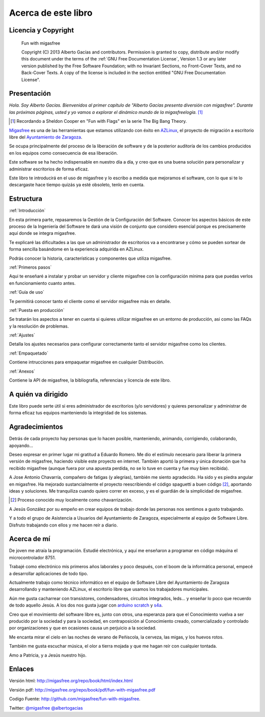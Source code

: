====================
Acerca de este libro
====================

Licencia y Copyright
====================

    Fun with migasfree

    Copyright (C)  2013  Alberto Gacías and contributors.
    Permission is granted to copy, distribute and/or modify this document
    under the terms of the :ref:`GNU Free Documentation License`, Version 1.3
    or any later version published by the Free Software Foundation;
    with no Invariant Sections, no Front-Cover Texts, and no Back-Cover Texts.
    A copy of the license is included in the section entitled "GNU
    Free Documentation License".

.. raw:: latex

   \newpage

Presentación
============
.. only:: not latex

   .. figure:: graphics/chapter01/fun.png
      :scale: 30
      :alt: Fun with migasfree.

.. only:: latex

   .. figure:: graphics/chapter01/fun.png
      :scale: 60
      :alt: Fun with migasfree.


*Hola. Soy Alberto Gacías. Bienvenidos al primer capítulo de "Alberto
Gacías presenta diversión con migasfree".
Durante las próximas páginas, usted y yo vamos a explorar el dinámico mundo
de la migasfreelogía.* [#f1]_

.. [#f1] Recordando a Sheldon Cooper en "Fun with Flags" en la serie The Big Bang Theory.

.. raw:: latex

   \newpage

`Migasfree`__ es una de las herramientas que estamos utilizando con éxito
en `AZLinux`__, el proyecto de migración a escritorio libre del `Ayuntamiento
de Zaragoza`__.

__ http://migasfree.org
__ http://zaragozaciudad.net/azlinux/
__ http://zaragoza.es

Se ocupa principalmente del proceso de la liberación de software y
de la posterior auditoría de los cambios producidos en los equipos como
consecuencia de esa liberación.

Este software se ha hecho indispensable en nuestro día a día,
y creo que es una buena solución para personalizar y administrar
escritorios de forma eficaz.

Este libro te introducirá en el uso de migasfree y lo escribo a medida
que mejoramos el software, con lo que si te lo descargaste hace tiempo
quizás ya esté obsoleto, tenlo en cuenta.

Estructura
==========

:ref:`Introducción`

En esta primera parte, repasaremos la Gestión de la
Configuración del Software. Conocer los aspectos básicos de este proceso
de la Ingeniería del Software te dará una visión de conjunto que
considero esencial porque es precisamente aquí donde se integra
migasfree.

Te explicaré las dificultades a las que un administrador de escritorios 
va a encontrarse y cómo se pueden sortear de forma sencilla basándome 
en la experiencia adquirida en AZLinux.

Podrás conocer la historia, características y componentes que utiliza
migasfree.

:ref:`Primeros pasos`

Aqui te enseñaré a instalar y probar un servidor y cliente migasfree 
con la configuración mínima para que puedas verlos en funcionamiento 
cuanto antes.

:ref:`Guía de uso`

Te permitirá conocer tanto el cliente como el servidor migasfree más en 
detalle.

:ref:`Puesta en producción`

Se tratarán los aspectos a tener en cuenta si quieres utilizar migasfree
en un entorno de producción, asi como las FAQs y la resolución de 
problemas.

:ref:`Ajustes`

Detalla los ajustes necesarios para configurar correctamente tanto 
el servidor migasfree como los clientes.

:ref:`Empaquetado`

Contiene intrucciones para empaquetar migasfree en cualquier Distribución.

:ref:`Anexos`

Contiene la API de migasfree, la bibliografía, referencias y licencia de
este libro.

A quién va dirigido
===================

Este libro puede serte útil si eres administrador de escritorios (y/o servidores)
y quieres personalizar y administrar de forma eficaz tus equipos
manteniendo la integridad de los sistemas.

Agradecimientos
===============

Detrás de cada proyecto hay personas que lo hacen posible, manteniendo,
animando, corrigiendo, colaborando, apoyando...

Deseo expresar en primer lugar mi gratitud a Eduardo Romero. Me dio
el estímulo necesario para liberar la primera versión de migasfree,
haciendo visible este proyecto en internet. También aportó la primera y
única donación que ha recibido migasfree (aunque fuera por una apuesta
perdida, no se lo tuve en cuenta y fue muy bien recibida).

A Jose Antonio Chavarría, compañero de fatigas (y alegrías), también
me siento agradecido. Ha sido y es piedra angular en migasfree. Ha
mejorado sustancialmente el proyecto reescribiendo el código spaguetti a
buen código [#f2]_, aportando ideas y soluciones. Me tranquiliza cuando
quiero correr en exceso, y es el guardián de la simplicidad de migasfree.

.. [#f2] Proceso conocido muy localmente como chavarrización.

A Jesús González por su empeño en crear equipos de trabajo donde las
personas nos sentimos a gusto trabajando.

Y a todo el grupo de Asistencia a Usuarios del Ayuntamiento de Zaragoza,
especialmente al equipo de Software Libre. Disfruto trabajando con ellos
y me hacen reír a diario.

.. only:: not latex

   .. figure:: graphics/chapter01/pioneers.png
      :scale: 80
      :alt: Grupo de Software del Ayuntamiento de Zaragoza.

      Grupo de Software Libre del Ayuntamiento de Zaragoza.

.. only:: latex

   .. figure:: graphics/chapter01/pioneers.png
      :scale: 80
      :alt: Grupo de Software del Ayuntamiento de Zaragoza.

      Grupo de Software Libre del Ayuntamiento de Zaragoza.

Acerca de mí
============

De joven me atraía la programación. Estudié electrónica, y aquí me
enseñaron a programar en código máquina el microcontrolador 8751.

Trabajé como electrónico mis primeros años laborales y poco después, con
el boom de la informática personal, empecé a desarrollar aplicaciones de
todo tipo.

Actualmente trabajo como técnico informático en el equipo de Software
Libre del Ayuntamiento de Zaragoza desarrollando y manteniendo
AZLinux, el escritorio libre que usamos los trabajadores municipales.

Aún me gusta cacharrear con transistores, condensadores, circuitos
integrados, leds... y enseñar lo poco que recuerdo de todo aquello Jesús.
A los dos nos gusta jugar con arduino__ scratch__ y s4a__.

__ http://www.arduino.cc/

__ http://seaside.citilab.eu/scratch?_s=uUPtRoAV9JudiOLQ&_k=kzuRwrWwE3SbPt4N

__ http://seaside.citilab.eu/scratch?_s=uUPtRoAV9JudiOLQ&_k=js6Ukm-xH8NtlSiD

Creo que el movimiento del software libre es, junto con otros, una
esperanza para que el Conocimiento vuelva a ser producido
por la sociedad y para la sociedad, en contraposición al Conocimiento creado,
comercializado y controlado por organizaciones y que en ocasiones
causa un perjuicio a la sociedad.

Me encanta mirar el cielo en las noches de verano de Peñiscola, la cerveza,
las migas, y los huevos rotos.

También me gusta escuchar música, el olor a tierra mojada y que me hagan
reír con cualquier tontada.

Amo a Patricia, y a Jesús nuestro hijo.

Enlaces
=======

Versión html: http://migasfree.org/repo/book/html/index.html

Versión pdf: http://migasfree.org/repo/book/pdf/fun-with-migasfree.pdf

Codigo Fuente: http://github.com/migasfree/fun-with-migasfree.

Twitter: `@migasfree`__ `@albertogacias`__

__ https://twitter.com/migasfree
__ https://twitter.com/albertogacias

